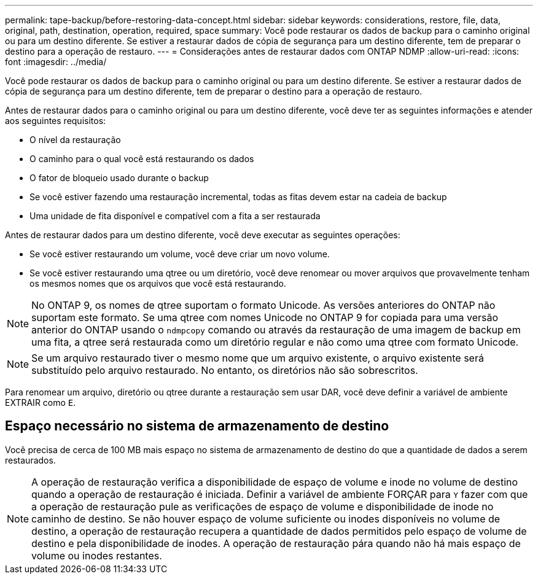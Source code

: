 ---
permalink: tape-backup/before-restoring-data-concept.html 
sidebar: sidebar 
keywords: considerations, restore, file, data, original, path, destination, operation, required, space 
summary: Você pode restaurar os dados de backup para o caminho original ou para um destino diferente. Se estiver a restaurar dados de cópia de segurança para um destino diferente, tem de preparar o destino para a operação de restauro. 
---
= Considerações antes de restaurar dados com ONTAP NDMP
:allow-uri-read: 
:icons: font
:imagesdir: ../media/


[role="lead"]
Você pode restaurar os dados de backup para o caminho original ou para um destino diferente. Se estiver a restaurar dados de cópia de segurança para um destino diferente, tem de preparar o destino para a operação de restauro.

Antes de restaurar dados para o caminho original ou para um destino diferente, você deve ter as seguintes informações e atender aos seguintes requisitos:

* O nível da restauração
* O caminho para o qual você está restaurando os dados
* O fator de bloqueio usado durante o backup
* Se você estiver fazendo uma restauração incremental, todas as fitas devem estar na cadeia de backup
* Uma unidade de fita disponível e compatível com a fita a ser restaurada


Antes de restaurar dados para um destino diferente, você deve executar as seguintes operações:

* Se você estiver restaurando um volume, você deve criar um novo volume.
* Se você estiver restaurando uma qtree ou um diretório, você deve renomear ou mover arquivos que provavelmente tenham os mesmos nomes que os arquivos que você está restaurando.


[NOTE]
====
No ONTAP 9, os nomes de qtree suportam o formato Unicode. As versões anteriores do ONTAP não suportam este formato. Se uma qtree com nomes Unicode no ONTAP 9 for copiada para uma versão anterior do ONTAP usando o `ndmpcopy` comando ou através da restauração de uma imagem de backup em uma fita, a qtree será restaurada como um diretório regular e não como uma qtree com formato Unicode.

====
[NOTE]
====
Se um arquivo restaurado tiver o mesmo nome que um arquivo existente, o arquivo existente será substituído pelo arquivo restaurado. No entanto, os diretórios não são sobrescritos.

====
Para renomear um arquivo, diretório ou qtree durante a restauração sem usar DAR, você deve definir a variável de ambiente EXTRAIR como `E`.



== Espaço necessário no sistema de armazenamento de destino

Você precisa de cerca de 100 MB mais espaço no sistema de armazenamento de destino do que a quantidade de dados a serem restaurados.

[NOTE]
====
A operação de restauração verifica a disponibilidade de espaço de volume e inode no volume de destino quando a operação de restauração é iniciada. Definir a variável de ambiente FORÇAR para `Y` fazer com que a operação de restauração pule as verificações de espaço de volume e disponibilidade de inode no caminho de destino. Se não houver espaço de volume suficiente ou inodes disponíveis no volume de destino, a operação de restauração recupera a quantidade de dados permitidos pelo espaço de volume de destino e pela disponibilidade de inodes. A operação de restauração pára quando não há mais espaço de volume ou inodes restantes.

====
